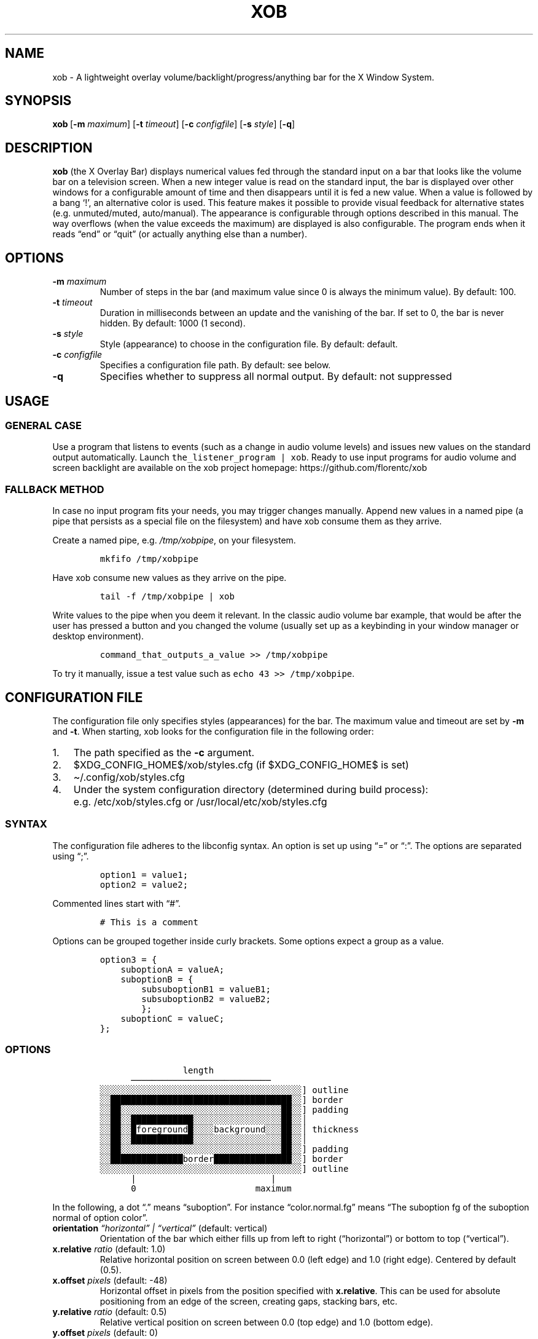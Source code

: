 .\" Automatically generated by Pandoc 2.9.1.1
.\"
.TH "XOB" "1" "July 2021" "xob 0.2" "xob Manual"
.hy
.SH NAME
.PP
xob - A lightweight overlay volume/backlight/progress/anything bar for
the X Window System.
.SH SYNOPSIS
.PP
\f[B]xob\f[R]\ [\f[B]-m\f[R] \f[I]maximum\f[R]] [\f[B]-t\f[R]
\f[I]timeout\f[R]] [\f[B]-c\f[R] \f[I]configfile\f[R]]\ [\f[B]-s\f[R]
\f[I]style\f[R]] [\f[B]-q\f[R]]
.SH DESCRIPTION
.PP
\f[B]xob\f[R] (the X Overlay Bar) displays numerical values fed through
the standard input on a bar that looks like the volume bar on a
television screen.
When a new integer value is read on the standard input, the bar is
displayed over other windows for a configurable amount of time and then
disappears until it is fed a new value.
When a value is followed by a bang `!', an alternative color is used.
This feature makes it possible to provide visual feedback for
alternative states (e.g.\ unmuted/muted, auto/manual).
The appearance is configurable through options described in this manual.
The way overflows (when the value exceeds the maximum) are displayed is
also configurable.
The program ends when it reads \[lq]end\[rq] or \[lq]quit\[rq] (or
actually anything else than a number).
.SH OPTIONS
.TP
\f[B]-m\f[R] \f[I]maximum\f[R]
Number of steps in the bar (and maximum value since 0 is always the
minimum value).
By default: 100.
.TP
\f[B]-t\f[R] \f[I]timeout\f[R]
Duration in milliseconds between an update and the vanishing of the bar.
If set to 0, the bar is never hidden.
By default: 1000 (1 second).
.TP
\f[B]-s\f[R] \f[I]style\f[R]
Style (appearance) to choose in the configuration file.
By default: default.
.TP
\f[B]-c\f[R] \f[I]configfile\f[R]
Specifies a configuration file path.
By default: see below.
.TP
\f[B]-q\f[R]
Specifies whether to suppress all normal output.
By default: not suppressed
.SH USAGE
.SS GENERAL CASE
.PP
Use a program that listens to events (such as a change in audio volume
levels) and issues new values on the standard output automatically.
Launch \f[C]the_listener_program | xob\f[R].
Ready to use input programs for audio volume and screen backlight are
available on the xob project homepage: https://github.com/florentc/xob
.SS FALLBACK METHOD
.PP
In case no input program fits your needs, you may trigger changes
manually.
Append new values in a named pipe (a pipe that persists as a special
file on the filesystem) and have xob consume them as they arrive.
.PP
Create a named pipe, e.g.\ \f[I]/tmp/xobpipe\f[R], on your filesystem.
.IP
.nf
\f[C]
mkfifo /tmp/xobpipe
\f[R]
.fi
.PP
Have xob consume new values as they arrive on the pipe.
.IP
.nf
\f[C]
tail -f /tmp/xobpipe | xob
\f[R]
.fi
.PP
Write values to the pipe when you deem it relevant.
In the classic audio volume bar example, that would be after the user
has pressed a button and you changed the volume (usually set up as a
keybinding in your window manager or desktop environment).
.IP
.nf
\f[C]
command_that_outputs_a_value >> /tmp/xobpipe
\f[R]
.fi
.PP
To try it manually, issue a test value such as
\f[C]echo 43 >> /tmp/xobpipe\f[R].
.SH CONFIGURATION FILE
.PP
The configuration file only specifies styles (appearances) for the bar.
The maximum value and timeout are set by \f[B]-m\f[R] and \f[B]-t\f[R].
When starting, xob looks for the configuration file in the following
order:
.IP "1." 3
The path specified as the \f[B]-c\f[R] argument.
.IP "2." 3
$XDG_CONFIG_HOME$/xob/styles.cfg (if $XDG_CONFIG_HOME$ is set)
.IP "3." 3
\[ti]/.config/xob/styles.cfg
.IP "4." 3
Under the system configuration directory (determined during build
process): e.g.\ /etc/xob/styles.cfg or /usr/local/etc/xob/styles.cfg
.SS SYNTAX
.PP
The configuration file adheres to the libconfig syntax.
An option is set up using \[lq]=\[rq] or \[lq]:\[rq].
The options are separated using \[lq];\[rq].
.IP
.nf
\f[C]
option1 = value1;
option2 = value2;
\f[R]
.fi
.PP
Commented lines start with \[lq]#\[rq].
.IP
.nf
\f[C]
# This is a comment
\f[R]
.fi
.PP
Options can be grouped together inside curly brackets.
Some options expect a group as a value.
.IP
.nf
\f[C]
option3 = {
    suboptionA = valueA;
    suboptionB = {
        subsuboptionB1 = valueB1;
        subsuboptionB2 = valueB2;
        };
    suboptionC = valueC;
};
\f[R]
.fi
.SS OPTIONS
.IP
.nf
\f[C]
                length
      \[u2500]\[u2500]\[u2500]\[u2500]\[u2500]\[u2500]\[u2500]\[u2500]\[u2500]\[u2500]\[u2500]\[u2500]\[u2500]\[u2500]\[u2500]\[u2500]\[u2500]\[u2500]\[u2500]\[u2500]\[u2500]\[u2500]\[u2500]\[u2500]\[u2500]\[u2500]\[u2500]
\[u2591]\[u2591]\[u2591]\[u2591]\[u2591]\[u2591]\[u2591]\[u2591]\[u2591]\[u2591]\[u2591]\[u2591]\[u2591]\[u2591]\[u2591]\[u2591]\[u2591]\[u2591]\[u2591]\[u2591]\[u2591]\[u2591]\[u2591]\[u2591]\[u2591]\[u2591]\[u2591]\[u2591]\[u2591]\[u2591]\[u2591]\[u2591]\[u2591]\[u2591]\[u2591]\[u2591]\[u2591]\[u2591]\[u2591]] outline
\[u2591]\[u2591]\[u2588]\[u2588]\[u2588]\[u2588]\[u2588]\[u2588]\[u2588]\[u2588]\[u2588]\[u2588]\[u2588]\[u2588]\[u2588]\[u2588]\[u2588]\[u2588]\[u2588]\[u2588]\[u2588]\[u2588]\[u2588]\[u2588]\[u2588]\[u2588]\[u2588]\[u2588]\[u2588]\[u2588]\[u2588]\[u2588]\[u2588]\[u2588]\[u2588]\[u2588]\[u2588]\[u2591]\[u2591]] border
\[u2591]\[u2591]\[u2588]\[u2588]\[u2591]\[u2591]\[u2591]\[u2591]\[u2591]\[u2591]\[u2591]\[u2591]\[u2591]\[u2591]\[u2591]\[u2591]\[u2591]\[u2591]\[u2591]\[u2591]\[u2591]\[u2591]\[u2591]\[u2591]\[u2591]\[u2591]\[u2591]\[u2591]\[u2591]\[u2591]\[u2591]\[u2591]\[u2591]\[u2591]\[u2591]\[u2588]\[u2588]\[u2591]\[u2591]] padding
\[u2591]\[u2591]\[u2588]\[u2588]\[u2591]\[u2591]\[u2588]\[u2588]\[u2588]\[u2588]\[u2588]\[u2588]\[u2588]\[u2588]\[u2588]\[u2588]\[u2588]\[u2588]\[u2591]\[u2591]\[u2591]\[u2591]\[u2591]\[u2591]\[u2591]\[u2591]\[u2591]\[u2591]\[u2591]\[u2591]\[u2591]\[u2591]\[u2591]\[u2591]\[u2591]\[u2588]\[u2588]\[u2591]\[u2591]\[br]
\[u2591]\[u2591]\[u2588]\[u2588]\[u2591]\[u2591]\[u2588]foreground\[u2588]\[u2591]\[u2591]\[u2591]\[u2591]background\[u2591]\[u2591]\[u2591]\[u2588]\[u2588]\[u2591]\[u2591]\[br] thickness
\[u2591]\[u2591]\[u2588]\[u2588]\[u2591]\[u2591]\[u2588]\[u2588]\[u2588]\[u2588]\[u2588]\[u2588]\[u2588]\[u2588]\[u2588]\[u2588]\[u2588]\[u2588]\[u2591]\[u2591]\[u2591]\[u2591]\[u2591]\[u2591]\[u2591]\[u2591]\[u2591]\[u2591]\[u2591]\[u2591]\[u2591]\[u2591]\[u2591]\[u2591]\[u2591]\[u2588]\[u2588]\[u2591]\[u2591]\[br]
\[u2591]\[u2591]\[u2588]\[u2588]\[u2591]\[u2591]\[u2591]\[u2591]\[u2591]\[u2591]\[u2591]\[u2591]\[u2591]\[u2591]\[u2591]\[u2591]\[u2591]\[u2591]\[u2591]\[u2591]\[u2591]\[u2591]\[u2591]\[u2591]\[u2591]\[u2591]\[u2591]\[u2591]\[u2591]\[u2591]\[u2591]\[u2591]\[u2591]\[u2591]\[u2591]\[u2588]\[u2588]\[u2591]\[u2591]] padding
\[u2591]\[u2591]\[u2588]\[u2588]\[u2588]\[u2588]\[u2588]\[u2588]\[u2588]\[u2588]\[u2588]\[u2588]\[u2588]\[u2588]\[u2588]\[u2588]border\[u2588]\[u2588]\[u2588]\[u2588]\[u2588]\[u2588]\[u2588]\[u2588]\[u2588]\[u2588]\[u2588]\[u2588]\[u2588]\[u2588]\[u2588]\[u2591]\[u2591]] border
\[u2591]\[u2591]\[u2591]\[u2591]\[u2591]\[u2591]\[u2591]\[u2591]\[u2591]\[u2591]\[u2591]\[u2591]\[u2591]\[u2591]\[u2591]\[u2591]\[u2591]\[u2591]\[u2591]\[u2591]\[u2591]\[u2591]\[u2591]\[u2591]\[u2591]\[u2591]\[u2591]\[u2591]\[u2591]\[u2591]\[u2591]\[u2591]\[u2591]\[u2591]\[u2591]\[u2591]\[u2591]\[u2591]\[u2591]] outline
      |                          |
      0                       maximum
\f[R]
.fi
.PP
In the following, a dot \[lq].\[rq] means \[lq]suboption\[rq].
For instance \[lq]color.normal.fg\[rq] means \[lq]The suboption fg of
the suboption normal of option color\[rq].
.TP
\f[B]orientation\f[R] \f[I]\[lq]horizontal\[rq] | \[lq]vertical\[rq]\f[R] (default: vertical)
Orientation of the bar which either fills up from left to right
(\[lq]horizontal\[rq]) or bottom to top (\[lq]vertical\[rq]).
.TP
\f[B]x.relative\f[R] \f[I]ratio\f[R] (default: 1.0)
Relative horizontal position on screen between 0.0 (left edge) and 1.0
(right edge).
Centered by default (0.5).
.TP
\f[B]x.offset\f[R] \f[I]pixels\f[R] (default: -48)
Horizontal offset in pixels from the position specified with
\f[B]x.relative\f[R].
This can be used for absolute positioning from an edge of the screen,
creating gaps, stacking bars, etc.
.TP
\f[B]y.relative\f[R] \f[I]ratio\f[R] (default: 0.5)
Relative vertical position on screen between 0.0 (top edge) and 1.0
(bottom edge).
.TP
\f[B]y.offset\f[R] \f[I]pixels\f[R] (default: 0)
Vertical offset in pixels from the position specified with
\f[B]y.relative\f[R].
This can be used for absolute positioning from an edge of the screen,
creating gaps, stacking bars, etc.
.TP
\f[B]length.relative\f[R] \f[I]ratio\f[R] (default: 0.3)
Relative length (horizontal bar) or height (vertical bar) of the bar
between 0.0 (collapsed) and 1.0 (full available length on screen).
.TP
\f[B]length.offset\f[R] \f[I]pixels\f[R] (default: 0)
Length offset in pixels from the relative length specified with
\f[B]length.relative\f[R].
This can be used for absolute sizes (using positive values and 0 as
\f[B]length.relative\f[R]) or creating gaps (using negative values and 1
as \f[B]length.relative\f[R]).
.TP
\f[B]thickness.absolute\f[R] \f[I]positive integer\f[R] (default: 24)
Height (horizontal bar) or width (vertical bar) in pixels without taking
borders into account.
.TP
\f[B]border\f[R] \f[I]pixels\f[R] (default: 4)
Size of the border in pixels.
.TP
\f[B]outline\f[R] \f[I]pixels\f[R] (default: 3)
Size of the outline in pixels.
.TP
\f[B]padding\f[R] \f[I]pixels\f[R] (default: 3)
Size of the padding in pixels.
.TP
\f[B]overflow\f[R] \f[I]\[lq]hidden\[rq] | \[lq]proportional\[rq]\f[R] (default: proportional)
When \[lq]hidden\[rq] is set, a full bar is displayed using the overflow
color when the value exceeds the maximum, whatever that value is.
When \[lq]proportional\[rq] is set, only a portion of the bar whose size
depends on the overflow is displayed using the overflow color.
If the value is twice the maximum, half the bar is displayed using the
overflow color.
The two zones are separated by a padding-sized gap.
.PP
Each of the following have three suboptions \[lq].fg\[rq],
\[lq].bg\[rq], and \[lq].border\[rq] corresponding to hexadecimal RGB or
RGBA specifications (e.g.\ #ff0000 or #ff0000ff) of the colors of the
foreground, the backgroud, and the border.
If xob is built without transparency support, the alpha channel is
ignored.
.TP
\f[B]color.normal\f[R] \f[I]colors\f[R] (default: {fg = \[lq]#ffffff\[rq]; bg = \[lq]#00000090\[rq]; border = \[lq]#ffffff\[rq];})
Colors in the general case.
.TP
\f[B]color.alt\f[R] \f[I]colors\f[R] (default: {fg = \[lq]#555555\[rq]; bg = \[lq]#00000090\[rq]; border = \[lq]#555555\[rq];})
Colors for alternate display (e.g.\ muted).
.TP
\f[B]color.overflow\f[R] \f[I]colors\f[R] (default: {fg = \[lq]#ff0000\[rq]; bg = \[lq]#00000090\[rq]; border = \[lq]#ff0000\[rq];})
Colors in case of overflow (the displayed valued exceeds the maximum).
.TP
\f[B]color.altoverflow\f[R] \f[I]colors\f[R] (default: {fg = \[lq]#ff0000\[rq]; bg = \[lq]#00000090\[rq]; border = \[lq]#555555\[rq];})
Colors for alternate display in case of overflow.
.SS STYLES
.PP
All the options described above must be encompassed inside a style
specification.
A style consists of a group of all or some of the options described
above.
The name of the style is the name of an option at the root level of the
configuration file.
When an option is missing from a style, the default values are used
instead.
A configuration file may specify several styles (at least 1) to choose
using the \f[B]-s\f[R] argument.
.PP
This example configuration file provides two styles \[lq]volume\[rq] and
\[lq]backlight\[rq].
Instances of xog launched with \f[B]-s volume\f[R] and \f[B]-s
backlight\f[R] will look according to the corresponding style.
.IP
.nf
\f[C]
volume = {
    thickness = 24;
    outline   = 1;
    border    = 2;
    padding   = 0;
    y = {
        relative = 0.9;
        offset = 0;
    };
};
backlight = {
    thickness = 24;
    outline   = 1;
    border    = 2;
    padding   = 0;
    y = {
        relative = 0.9;
        # To prevent overlap with the volume bar if displayed at the same time
        offset = -30;
    };

    color = {
        normal = {
            fg     = \[dq]#0000ff\[dq];
            bg     = \[dq]#000000\[dq];
            border = \[dq]#0000ff\[dq];
        };
    };
};
\f[R]
.fi
.SS DEFAULT CONFIGURATION FILE
.IP
.nf
\f[C]
default = {
    x         = {relative = 1; offset = -48;};
    y         = {relative = 0.5; offset = 0;};
    length    = {relative = 0.3; offset = 0;};
    thickness = 24;
    outline   = 3;
    border    = 4;
    padding   = 3;
    orientation = \[dq]vertical\[dq];

    overflow = \[dq]proportional\[dq];

    color = {
        normal = {
            fg     = \[dq]#ffffff\[dq];
            bg     = \[dq]#00000090\[dq];
            border = \[dq]#ffffff\[dq];
        };
        alt = {
            fg     = \[dq]#555555\[dq];
            bg     = \[dq]#00000090\[dq];
            border = \[dq]#555555\[dq];
        };
        overflow = {
            fg     = \[dq]#ff0000\[dq];
            bg     = \[dq]#00000090\[dq];
            border = \[dq]#ff0000\[dq];
        };
        altoverflow = {
            fg     = \[dq]#550000\[dq];
            bg     = \[dq]#00000090\[dq];
            border = \[dq]#550000\[dq];
        };
    };
};
\f[R]
.fi
.SH FAQ
.RS
.PP
\[lq]How should I display different sources of information (e.g.\ volume
and brightness)?\[rq] \[lq]What happens if several bars are displayed at
the same time?\[rq]
.RE
.PP
You can run and distinguish two or more instances of \f[B]xob\f[R] with
different styles (including color, position, extreme values, etc.).
To do so, specify and use different styles from your configuration file
(or use different configuration files).
To prevent the bars from overlapping, make use of the offset options.
For instance you can offset a bar to the top or bottom (see the example
provided in the \f[B]STYLES\f[R] section).
.RS
.PP
\[lq]Can I integrate xob in a panel of my desktop environment or window
manager?\[rq]
.RE
.PP
There is no support for panel integration.
You can however use absolute positioning and no timeout
(\f[I]timeout\f[R] set at 0) to mimic this behaviour in simple
situations.
.RS
.PP
\[lq]How to set up xob with multiple monitors?\[rq]
.RE
.PP
xob works well under multihead setups but there is no easy way to
configure the position of the bar for now.
For example, in a dual monitor setup with the default configuration, the
horizontal centering is not local to one of the two monitors.
It is global.
The bar might be split in two: one part on each screen.
Stick to a corner or use absolute positioning.
If you want an xob instance to be centered (horizontally) on the
far-right monitor, set \f[I]x.relative\f[R] to 1.0 (anchored on the far
right) and the \f[I]x.offset\f[R] to minus half the width of that
screen.
.SH CONTRIBUTIONS
.PP
Feedback and contributions are welcome.
.SH AUTHORS
Florent Ch.
